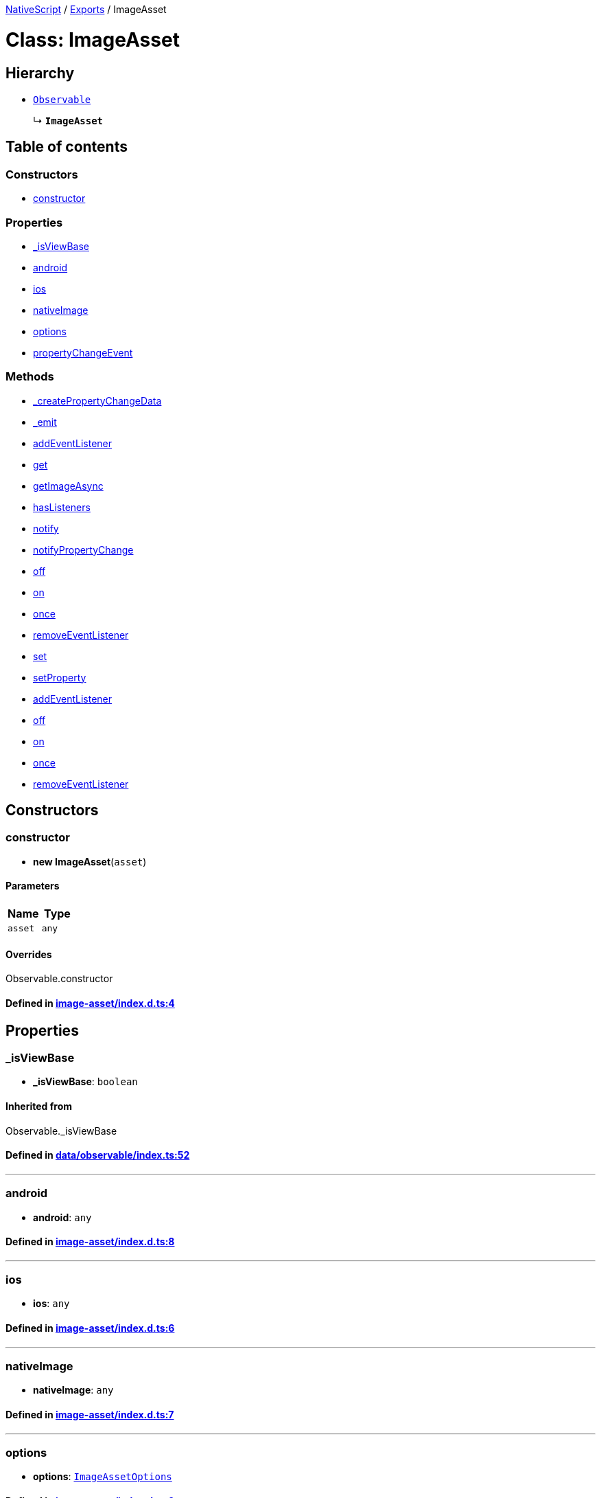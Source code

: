 

xref:../README.adoc[NativeScript] / xref:../modules.adoc[Exports] / ImageAsset

= Class: ImageAsset

== Hierarchy

* xref:Observable.adoc[`Observable`]
+
↳ *`ImageAsset`*

== Table of contents

=== Constructors

* link:ImageAsset.md#constructor[constructor]

=== Properties

* link:ImageAsset.md#_isviewbase[_isViewBase]
* link:ImageAsset.md#android[android]
* link:ImageAsset.md#ios[ios]
* link:ImageAsset.md#nativeimage[nativeImage]
* link:ImageAsset.md#options[options]
* link:ImageAsset.md#propertychangeevent[propertyChangeEvent]

=== Methods

* link:ImageAsset.md#_createpropertychangedata[_createPropertyChangeData]
* link:ImageAsset.md#_emit[_emit]
* link:ImageAsset.md#addeventlistener[addEventListener]
* link:ImageAsset.md#get[get]
* link:ImageAsset.md#getimageasync[getImageAsync]
* link:ImageAsset.md#haslisteners[hasListeners]
* link:ImageAsset.md#notify[notify]
* link:ImageAsset.md#notifypropertychange[notifyPropertyChange]
* link:ImageAsset.md#off[off]
* link:ImageAsset.md#on[on]
* link:ImageAsset.md#once[once]
* link:ImageAsset.md#removeeventlistener[removeEventListener]
* link:ImageAsset.md#set[set]
* link:ImageAsset.md#setproperty[setProperty]
* link:ImageAsset.md#addeventlistener-1[addEventListener]
* link:ImageAsset.md#off-1[off]
* link:ImageAsset.md#on-1[on]
* link:ImageAsset.md#once-1[once]
* link:ImageAsset.md#removeeventlistener-1[removeEventListener]

== Constructors

[#constructor]
=== constructor

• *new ImageAsset*(`asset`)

==== Parameters

|===
| Name | Type

| `asset`
| `any`
|===

==== Overrides

Observable.constructor

==== Defined in https://github.com/NativeScript/NativeScript/blob/02d4834bd/packages/core/image-asset/index.d.ts#L4[image-asset/index.d.ts:4]

== Properties

[#_isviewbase]
=== _isViewBase

• *_isViewBase*: `boolean`

==== Inherited from

Observable._isViewBase

==== Defined in https://github.com/NativeScript/NativeScript/blob/02d4834bd/packages/core/data/observable/index.ts#L52[data/observable/index.ts:52]

'''

[#android]
=== android

• *android*: `any`

==== Defined in https://github.com/NativeScript/NativeScript/blob/02d4834bd/packages/core/image-asset/index.d.ts#L8[image-asset/index.d.ts:8]

'''

[#ios]
=== ios

• *ios*: `any`

==== Defined in https://github.com/NativeScript/NativeScript/blob/02d4834bd/packages/core/image-asset/index.d.ts#L6[image-asset/index.d.ts:6]

'''

[#nativeimage]
=== nativeImage

• *nativeImage*: `any`

==== Defined in https://github.com/NativeScript/NativeScript/blob/02d4834bd/packages/core/image-asset/index.d.ts#L7[image-asset/index.d.ts:7]

'''

[#options]
=== options

• *options*: xref:../interfaces/ImageAssetOptions.adoc[`ImageAssetOptions`]

==== Defined in https://github.com/NativeScript/NativeScript/blob/02d4834bd/packages/core/image-asset/index.d.ts#L9[image-asset/index.d.ts:9]

'''

[#propertychangeevent]
=== propertyChangeEvent

▪ `Static` *propertyChangeEvent*: `string` = `'propertyChange'`

==== Inherited from

Observable.propertyChangeEvent

==== Defined in https://github.com/NativeScript/NativeScript/blob/02d4834bd/packages/core/data/observable/index.ts#L51[data/observable/index.ts:51]

== Methods

[#_createpropertychangedata]
=== _createPropertyChangeData

▸ *_createPropertyChangeData*(`propertyName`, `value`, `oldValue?`): xref:../interfaces/PropertyChangeData.adoc[`PropertyChangeData`]

==== Parameters

|===
| Name | Type

| `propertyName`
| `string`

| `value`
| `any`

| `oldValue?`
| `any`
|===

==== Returns

xref:../interfaces/PropertyChangeData.adoc[`PropertyChangeData`]

==== Inherited from

Observable._createPropertyChangeData

==== Defined in https://github.com/NativeScript/NativeScript/blob/02d4834bd/packages/core/data/observable/index.ts#L313[data/observable/index.ts:313]

'''

[#_emit]
=== _emit

▸ *_emit*(`eventNames`): `void`

==== Parameters

|===
| Name | Type

| `eventNames`
| `string`
|===

==== Returns

`void`

==== Inherited from

Observable._emit

==== Defined in https://github.com/NativeScript/NativeScript/blob/02d4834bd/packages/core/data/observable/index.ts#L323[data/observable/index.ts:323]

'''

[#addeventlistener]
=== addEventListener

▸ *addEventListener*(`eventNames`, `callback`, `thisArg?`): `void`

==== Parameters

|===
| Name | Type

| `eventNames`
| `string`

| `callback`
| (`data`: xref:../interfaces/EventData.adoc[`EventData`]) \=> `void`

| `thisArg?`
| `any`
|===

==== Returns

`void`

==== Inherited from

Observable.addEventListener

==== Defined in https://github.com/NativeScript/NativeScript/blob/02d4834bd/packages/core/data/observable/index.ts#L109[data/observable/index.ts:109]

'''

[#get]
=== get

▸ *get*(`name`): `any`

==== Parameters

|===
| Name | Type

| `name`
| `string`
|===

==== Returns

`any`

==== Inherited from

Observable.get

==== Defined in https://github.com/NativeScript/NativeScript/blob/02d4834bd/packages/core/data/observable/index.ts#L56[data/observable/index.ts:56]

'''

[#getimageasync]
=== getImageAsync

▸ *getImageAsync*(`callback`): `any`

==== Parameters

|===
| Name | Type

| `callback`
| (`image`: `any`, `error`: `any`) \=> `void`
|===

==== Returns

`any`

==== Defined in https://github.com/NativeScript/NativeScript/blob/02d4834bd/packages/core/image-asset/index.d.ts#L5[image-asset/index.d.ts:5]

'''

[#haslisteners]
=== hasListeners

▸ *hasListeners*(`eventName`): `boolean`

==== Parameters

|===
| Name | Type

| `eventName`
| `string`
|===

==== Returns

`boolean`

==== Inherited from

Observable.hasListeners

==== Defined in https://github.com/NativeScript/NativeScript/blob/02d4834bd/packages/core/data/observable/index.ts#L309[data/observable/index.ts:309]

'''

[#notify]
=== notify

▸ *notify*<``T``>(`data`): `void`

==== Type parameters

|===
| Name | Type

| `T`
| extends `NotifyData`<``T``>
|===

==== Parameters

|===
| Name | Type

| `data`
| `T`
|===

==== Returns

`void`

==== Inherited from

Observable.notify

==== Defined in https://github.com/NativeScript/NativeScript/blob/02d4834bd/packages/core/data/observable/index.ts#L274[data/observable/index.ts:274]

'''

[#notifypropertychange]
=== notifyPropertyChange

▸ *notifyPropertyChange*(`name`, `value`, `oldValue?`): `void`

==== Parameters

|===
| Name | Type

| `name`
| `string`

| `value`
| `any`

| `oldValue?`
| `any`
|===

==== Returns

`void`

==== Inherited from

Observable.notifyPropertyChange

==== Defined in https://github.com/NativeScript/NativeScript/blob/02d4834bd/packages/core/data/observable/index.ts#L305[data/observable/index.ts:305]

'''

[#off]
=== off

▸ *off*(`eventNames`, `callback?`, `thisArg?`): `void`

==== Parameters

|===
| Name | Type

| `eventNames`
| `string`

| `callback?`
| `any`

| `thisArg?`
| `any`
|===

==== Returns

`void`

==== Inherited from

Observable.off

==== Defined in https://github.com/NativeScript/NativeScript/blob/02d4834bd/packages/core/data/observable/index.ts#L105[data/observable/index.ts:105]

'''

[#on]
=== on

▸ *on*(`eventNames`, `callback`, `thisArg?`): `void`

==== Parameters

|===
| Name | Type

| `eventNames`
| `string`

| `callback`
| (`data`: xref:../interfaces/EventData.adoc[`EventData`]) \=> `void`

| `thisArg?`
| `any`
|===

==== Returns

`void`

==== Inherited from

Observable.on

==== Defined in https://github.com/NativeScript/NativeScript/blob/02d4834bd/packages/core/data/observable/index.ts#L88[data/observable/index.ts:88]

'''

[#once]
=== once

▸ *once*(`event`, `callback`, `thisArg?`): `void`

==== Parameters

|===
| Name | Type

| `event`
| `string`

| `callback`
| (`data`: xref:../interfaces/EventData.adoc[`EventData`]) \=> `void`

| `thisArg?`
| `any`
|===

==== Returns

`void`

==== Inherited from

Observable.once

==== Defined in https://github.com/NativeScript/NativeScript/blob/02d4834bd/packages/core/data/observable/index.ts#L92[data/observable/index.ts:92]

'''

[#removeeventlistener]
=== removeEventListener

▸ *removeEventListener*(`eventNames`, `callback?`, `thisArg?`): `void`

==== Parameters

|===
| Name | Type

| `eventNames`
| `string`

| `callback?`
| `any`

| `thisArg?`
| `any`
|===

==== Returns

`void`

==== Inherited from

Observable.removeEventListener

==== Defined in https://github.com/NativeScript/NativeScript/blob/02d4834bd/packages/core/data/observable/index.ts#L130[data/observable/index.ts:130]

'''

[#set]
=== set

▸ *set*(`name`, `value`): `void`

==== Parameters

|===
| Name | Type

| `name`
| `string`

| `value`
| `any`
|===

==== Returns

`void`

==== Inherited from

Observable.set

==== Defined in https://github.com/NativeScript/NativeScript/blob/02d4834bd/packages/core/data/observable/index.ts#L60[data/observable/index.ts:60]

'''

[#setproperty]
=== setProperty

▸ *setProperty*(`name`, `value`): `void`

==== Parameters

|===
| Name | Type

| `name`
| `string`

| `value`
| `any`
|===

==== Returns

`void`

==== Inherited from

Observable.setProperty

==== Defined in https://github.com/NativeScript/NativeScript/blob/02d4834bd/packages/core/data/observable/index.ts#L72[data/observable/index.ts:72]

'''

[#addeventlistener-1]
=== addEventListener

▸ `Static` *addEventListener*(`eventName`, `callback`, `thisArg?`): `void`

==== Parameters

|===
| Name | Type

| `eventName`
| `string`

| `callback`
| `any`

| `thisArg?`
| `any`
|===

==== Returns

`void`

==== Inherited from

Observable.addEventListener

==== Defined in https://github.com/NativeScript/NativeScript/blob/02d4834bd/packages/core/data/observable/index.ts#L235[data/observable/index.ts:235]

'''

[#off-1]
=== off

▸ `Static` *off*(`eventName`, `callback?`, `thisArg?`): `void`

==== Parameters

|===
| Name | Type

| `eventName`
| `string`

| `callback?`
| `any`

| `thisArg?`
| `any`
|===

==== Returns

`void`

==== Inherited from

Observable.off

==== Defined in https://github.com/NativeScript/NativeScript/blob/02d4834bd/packages/core/data/observable/index.ts#L183[data/observable/index.ts:183]

'''

[#on-1]
=== on

▸ `Static` *on*(`eventName`, `callback`, `thisArg?`): `void`

==== Parameters

|===
| Name | Type

| `eventName`
| `string`

| `callback`
| `any`

| `thisArg?`
| `any`
|===

==== Returns

`void`

==== Inherited from

Observable.on

==== Defined in https://github.com/NativeScript/NativeScript/blob/02d4834bd/packages/core/data/observable/index.ts#L160[data/observable/index.ts:160]

'''

[#once-1]
=== once

▸ `Static` *once*(`eventName`, `callback`, `thisArg?`): `void`

==== Parameters

|===
| Name | Type

| `eventName`
| `string`

| `callback`
| `any`

| `thisArg?`
| `any`
|===

==== Returns

`void`

==== Inherited from

Observable.once

==== Defined in https://github.com/NativeScript/NativeScript/blob/02d4834bd/packages/core/data/observable/index.ts#L164[data/observable/index.ts:164]

'''

[#removeeventlistener-1]
=== removeEventListener

▸ `Static` *removeEventListener*(`eventName`, `callback?`, `thisArg?`): `void`

==== Parameters

|===
| Name | Type

| `eventName`
| `string`

| `callback?`
| `any`

| `thisArg?`
| `any`
|===

==== Returns

`void`

==== Inherited from

Observable.removeEventListener

==== Defined in https://github.com/NativeScript/NativeScript/blob/02d4834bd/packages/core/data/observable/index.ts#L187[data/observable/index.ts:187]
